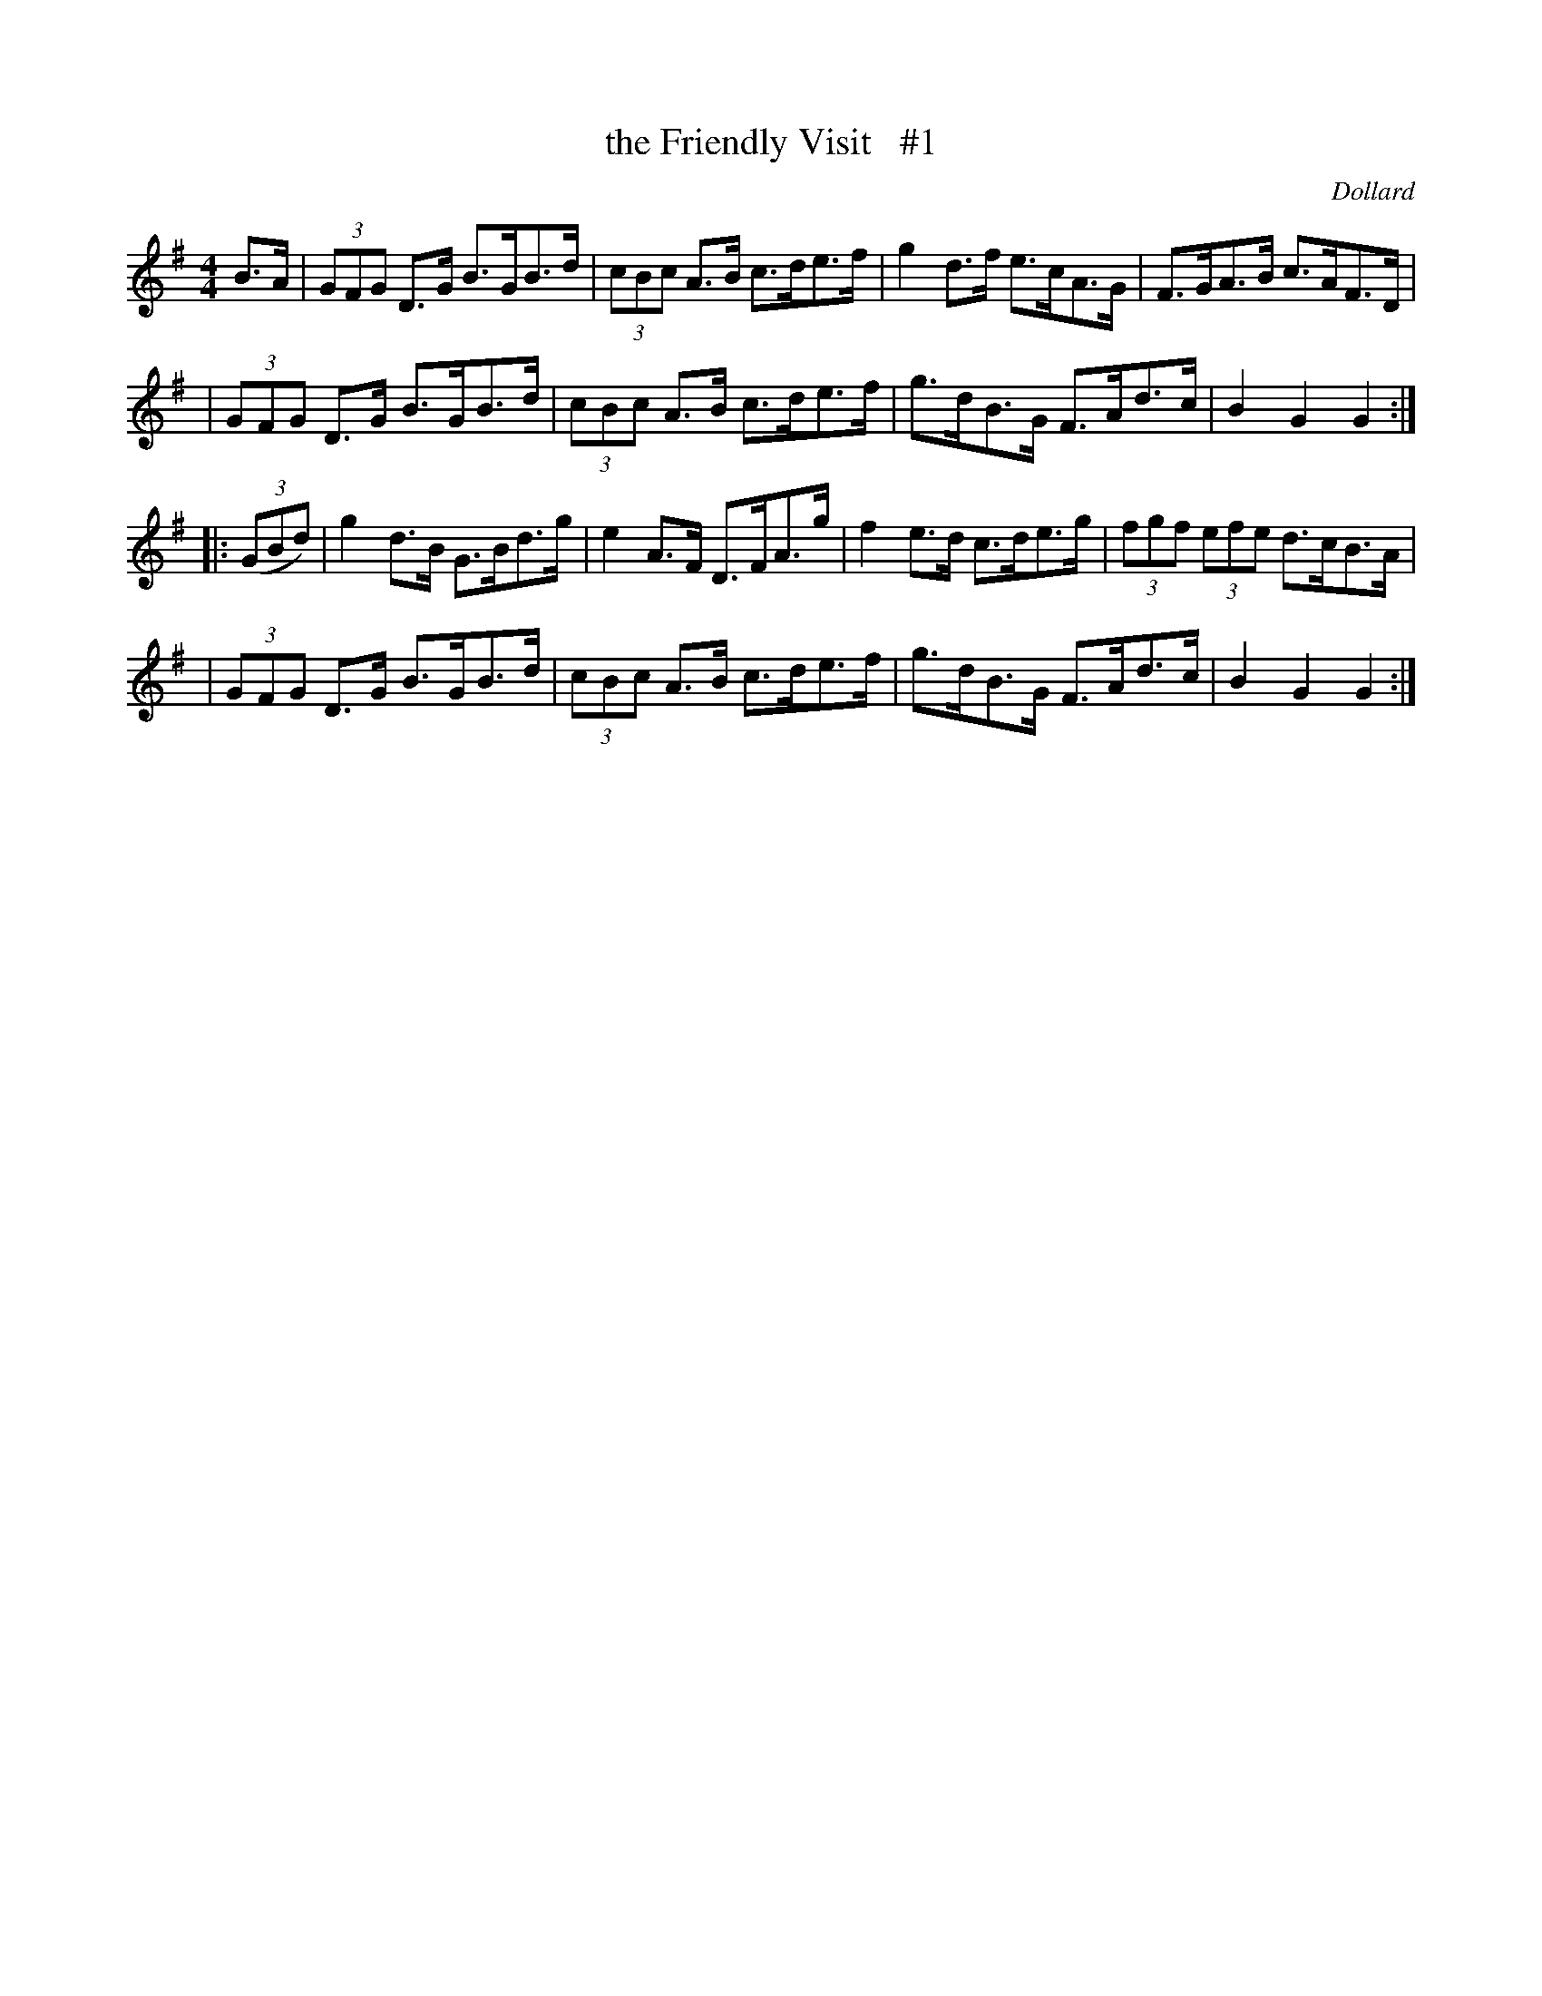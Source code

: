 X: 1696
T: the Friendly Visit   #1
R: hornpipe, reel
%S: s:4 b:16(4+4+4+4)
B: O'Neill's 1850 #1696
O: Dollard
M: 4/4
L: 1/8
K: G
B>A \
| (3GFG D>G B>GB>d | (3cBc A>B c>de>f | g2d>f e>cA>G | F>GA>B c>AF>D |
| (3GFG D>G B>GB>d | (3cBc A>B c>de>f | g>dB>G F>Ad>c | B2G2 G2 :|
|: (3(GBd) \
| g2d>B G>Bd>g | e2A>F D>FA>g | f2 e>d c>de>g | (3fgf (3efe d>cB>A |
| (3GFG D>G B>GB>d | (3cBc A>B c>de>f | g>dB>G F>Ad>c | B2G2 G2 :|
